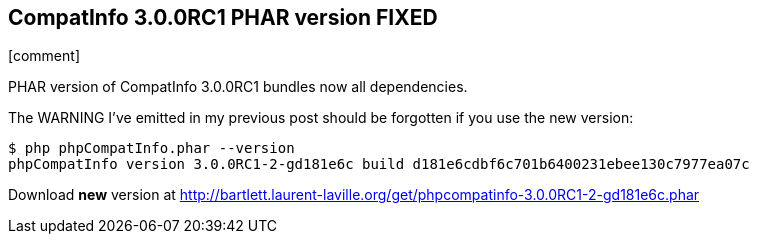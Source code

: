 :css-signature: blog
:icons!:
:iconsfont: font-awesome
:iconsfontdir: ./fonts/font-awesome
:imagesdir: ./images
:author: Laurent Laville
:revdate: 2014-02-20
:pubdate: Thu, 20 Feb 2014 14:29:21 +0100
:summary: PHAR version of CompatInfo 3.0.0RC1 bundles now all dependencies.

== CompatInfo 3.0.0RC1 PHAR version FIXED

[role="blog",cols="3,9",halign="right",citetitle="Published by {author} on {revdate}"]
.icon:comment[size="4x"]
--
[role="lead"]
{summary}

The WARNING I've emitted in my previous post should be forgotten if you use the new
version:

----
$ php phpCompatInfo.phar --version
phpCompatInfo version 3.0.0RC1-2-gd181e6c build d181e6cdbf6c701b6400231ebee130c7977ea07c
----

Download *new* version at http://bartlett.laurent-laville.org/get/phpcompatinfo-3.0.0RC1-2-gd181e6c.phar
--
